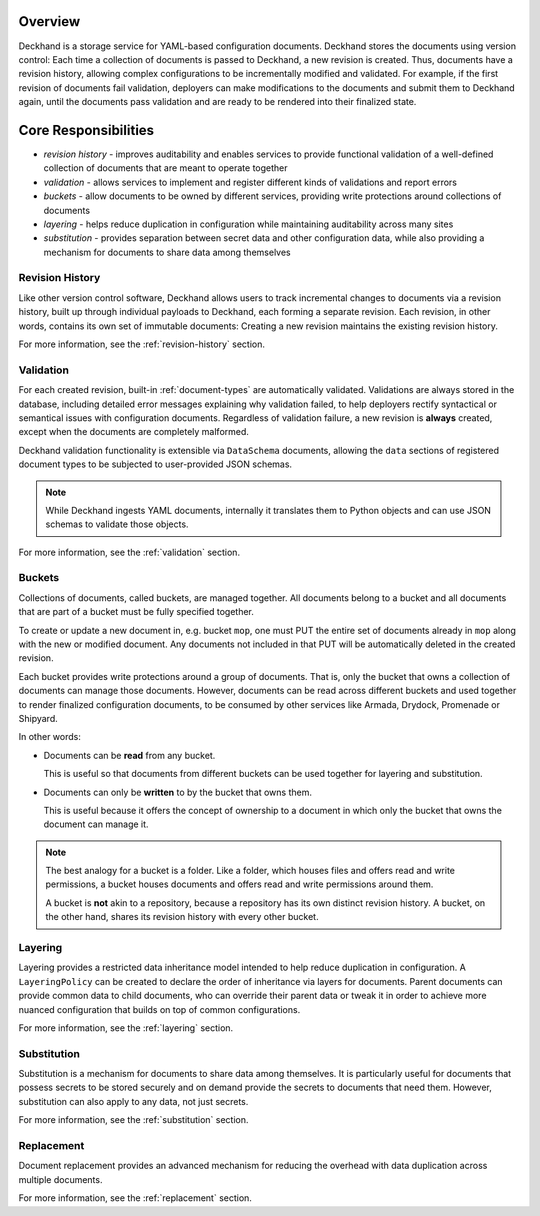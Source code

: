 ..
  Copyright 2017 AT&T Intellectual Property.
  All Rights Reserved.

  Licensed under the Apache License, Version 2.0 (the "License"); you may
  not use this file except in compliance with the License. You may obtain
  a copy of the License at

      http://www.apache.org/licenses/LICENSE-2.0

  Unless required by applicable law or agreed to in writing, software
  distributed under the License is distributed on an "AS IS" BASIS, WITHOUT
  WARRANTIES OR CONDITIONS OF ANY KIND, either express or implied. See the
  License for the specific language governing permissions and limitations
  under the License.

Overview
========

Deckhand is a storage service for YAML-based configuration documents. Deckhand
stores the documents using version control: Each time a collection of documents
is passed to Deckhand, a new revision is created. Thus, documents have a
revision history, allowing complex configurations to be incrementally modified
and validated. For example, if the first revision of documents fail validation,
deployers can make modifications to the documents and submit them to Deckhand
again, until the documents pass validation and are ready to be rendered into
their finalized state.

Core Responsibilities
=====================

* *revision history* - improves auditability and enables services to provide
  functional validation of a well-defined collection of documents that are
  meant to operate together
* *validation* - allows services to implement and register different kinds of
  validations and report errors
* *buckets* - allow documents to be owned by different services, providing
  write protections around collections of documents
* *layering* - helps reduce duplication in configuration while maintaining
  auditability across many sites
* *substitution* - provides separation between secret data and other
  configuration data, while also providing a mechanism for documents to
  share data among themselves

Revision History
----------------

Like other version control software, Deckhand allows users to track incremental
changes to documents via a revision history, built up through individual
payloads to Deckhand, each forming a separate revision. Each revision, in other
words, contains its own set of immutable documents: Creating a new revision
maintains the existing revision history.

For more information, see the :ref:`revision-history` section.

Validation
----------

For each created revision, built-in :ref:`document-types` are automatically
validated. Validations are always stored in the database, including detailed
error messages explaining why validation failed, to help deployers rectify
syntactical or semantical issues with configuration documents. Regardless of
validation failure, a new revision is **always** created, except when the
documents are completely malformed.

Deckhand validation functionality is extensible via ``DataSchema`` documents,
allowing the ``data`` sections of registered document types to be subjected
to user-provided JSON schemas.

.. note::

  While Deckhand ingests YAML documents, internally it translates them to
  Python objects and can use JSON schemas to validate those objects.

For more information, see the :ref:`validation` section.

Buckets
-------

Collections of documents, called buckets, are managed together. All documents
belong to a bucket and all documents that are part of a bucket must be fully
specified together.

To create or update a new document in, e.g. bucket ``mop``, one must PUT the
entire set of documents already in ``mop`` along with the new or modified
document. Any documents not included in that PUT will be automatically
deleted in the created revision.

Each bucket provides write protections around a group of documents. That is,
only the bucket that owns a collection of documents can manage those documents.
However, documents can be read across different buckets and used together to
render finalized configuration documents, to be consumed by other services like
Armada, Drydock, Promenade or Shipyard.

In other words:

* Documents can be **read** from any bucket.

  This is useful so that documents from different buckets can be used together
  for layering and substitution.

* Documents can only be **written** to by the bucket that owns them.

  This is useful because it offers the concept of ownership to a document in
  which only the bucket that owns the document can manage it.

.. todo::

  Deckhand should offer RBAC (Role-Based Access Control) around buckets. This
  will allow deployers to control permissions around who can write or read
  documents to or from buckets.

.. note::

  The best analogy for a bucket is a folder. Like a folder, which houses files
  and offers read and write permissions, a bucket houses documents and offers
  read and write permissions around them.

  A bucket is **not** akin to a repository, because a repository has its own
  distinct revision history. A bucket, on the other hand, shares its revision
  history with every other bucket.

Layering
--------

Layering provides a restricted data inheritance model intended to help reduce
duplication in configuration. A ``LayeringPolicy`` can be created to declare
the order of inheritance via layers for documents. Parent documents can
provide common data to child documents, who can override their parent data
or tweak it in order to achieve more nuanced configuration that builds on top
of common configurations.

For more information, see the :ref:`layering` section.

Substitution
------------

Substitution is a mechanism for documents to share data among themselves. It
is particularly useful for documents that possess secrets to be stored securely
and on demand provide the secrets to documents that need them. However,
substitution can also apply to any data, not just secrets.

For more information, see the :ref:`substitution` section.

Replacement
-----------

Document replacement provides an advanced mechanism for reducing the overhead
with data duplication across multiple documents.

For more information, see the :ref:`replacement` section.
